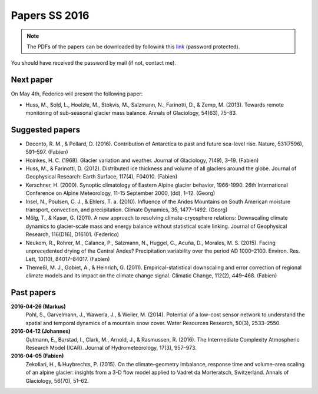 Papers SS 2016
==============

.. note::

    The PDFs of the papers can be downloaded by followink this `link`_
    (password protected).

You should have received the password by mail (if not, contact me).

.. _link: https://www.dropbox.com/sh/z4e6cz5rgjnq1rb/AAB7YX-Y8sTwG_8UvitgIUNYa?dl=0


Next paper
----------

On May 4th, Federico will present the following paper:

- Huss, M., Sold, L., Hoelzle, M., Stokvis, M., Salzmann, N., Farinotti, D.,
  & Zemp, M. (2013). Towards remote monitoring of sub-seasonal glacier mass
  balance. Annals of Glaciology, 54(63), 75–83.



Suggested papers
----------------

- Deconto, R. M., & Pollard, D. (2016). Contribution of Antarctica to past
  and future sea-level rise. Nature, 531(7596), 591–597. (Fabien)

- Hoinkes, H. C. (1968). Glacier variation and weather.
  Journal of Glaciology, 7(49), 3–19. (Fabien)

- Huss, M., & Farinotti, D. (2012). Distributed ice thickness and volume of
  all glaciers around the globe. Journal of Geophysical Research: Earth
  Surface, 117(4), F04010. (Fabien)

- Kerschner, H. (2000). Synoptic climatology of Eastern Alpine glacier
  behavior, 1966-1990. 26th International Conference on Alpine Meteorology,
  11-15 September 2000, (dd), 1–12. (Georg)

- Insel, N., Poulsen, C. J., & Ehlers, T. a. (2010). Influence of the Andes
  Mountains on South American moisture transport, convection, and
  precipitation. Climate Dynamics, 35, 1477–1492. (Georg)

- Mölg, T., & Kaser, G. (2011). A new approach to resolving
  climate-cryosphere relations: Downscaling climate dynamics to glacier-scale
  mass and energy balance without statistical scale linking. Journal of
  Geophysical Research, 116(D16), D16101. (Federico)

- Neukom, R., Rohrer, M., Calanca, P., Salzmann, N., Huggel, C., Acuña, D.,
  Morales, M. S. (2015). Facing unprecedented drying of the Central Andes?
  Precipitation variability over the period AD 1000–2100. Environ. Res. Lett,
  10(10), 84017–84017. (Fabien)

- Themeßl, M. J., Gobiet, A., & Heinrich, G. (2011). Empirical-statistical
  downscaling and error correction of regional climate models and its impact
  on the climate change signal. Climatic Change, 112(2), 449–468. (Fabien)



Past papers
-----------

**2016-04-26 (Markus)**
    Pohl, S., Garvelmann, J., Wawerla, J., & Weiler, M. (2014). Potential of a
    low-cost sensor network to understand the spatial and temporal dynamics of a
    mountain snow cover. Water Resources Research, 50(3), 2533–2550.

**2016-04-12 (Johannes)**
    Gutmann, E., Barstad, I., Clark, M., Arnold, J., & Rasmussen, R. (2016).
    The Intermediate Complexity Atmospheric Research Model (ICAR). Journal of
    Hydrometeorology, 17(3), 957–973.

**2016-04-05 (Fabien)**
    Zekollari, H., & Huybrechts, P. (2015). On the climate–geometry imbalance,
    response time and volume–area scaling of an alpine glacier: insights from a
    3-D flow model applied to Vadret da Morteratsch, Switzerland. Annals of
    Glaciology, 56(70), 51–62.
